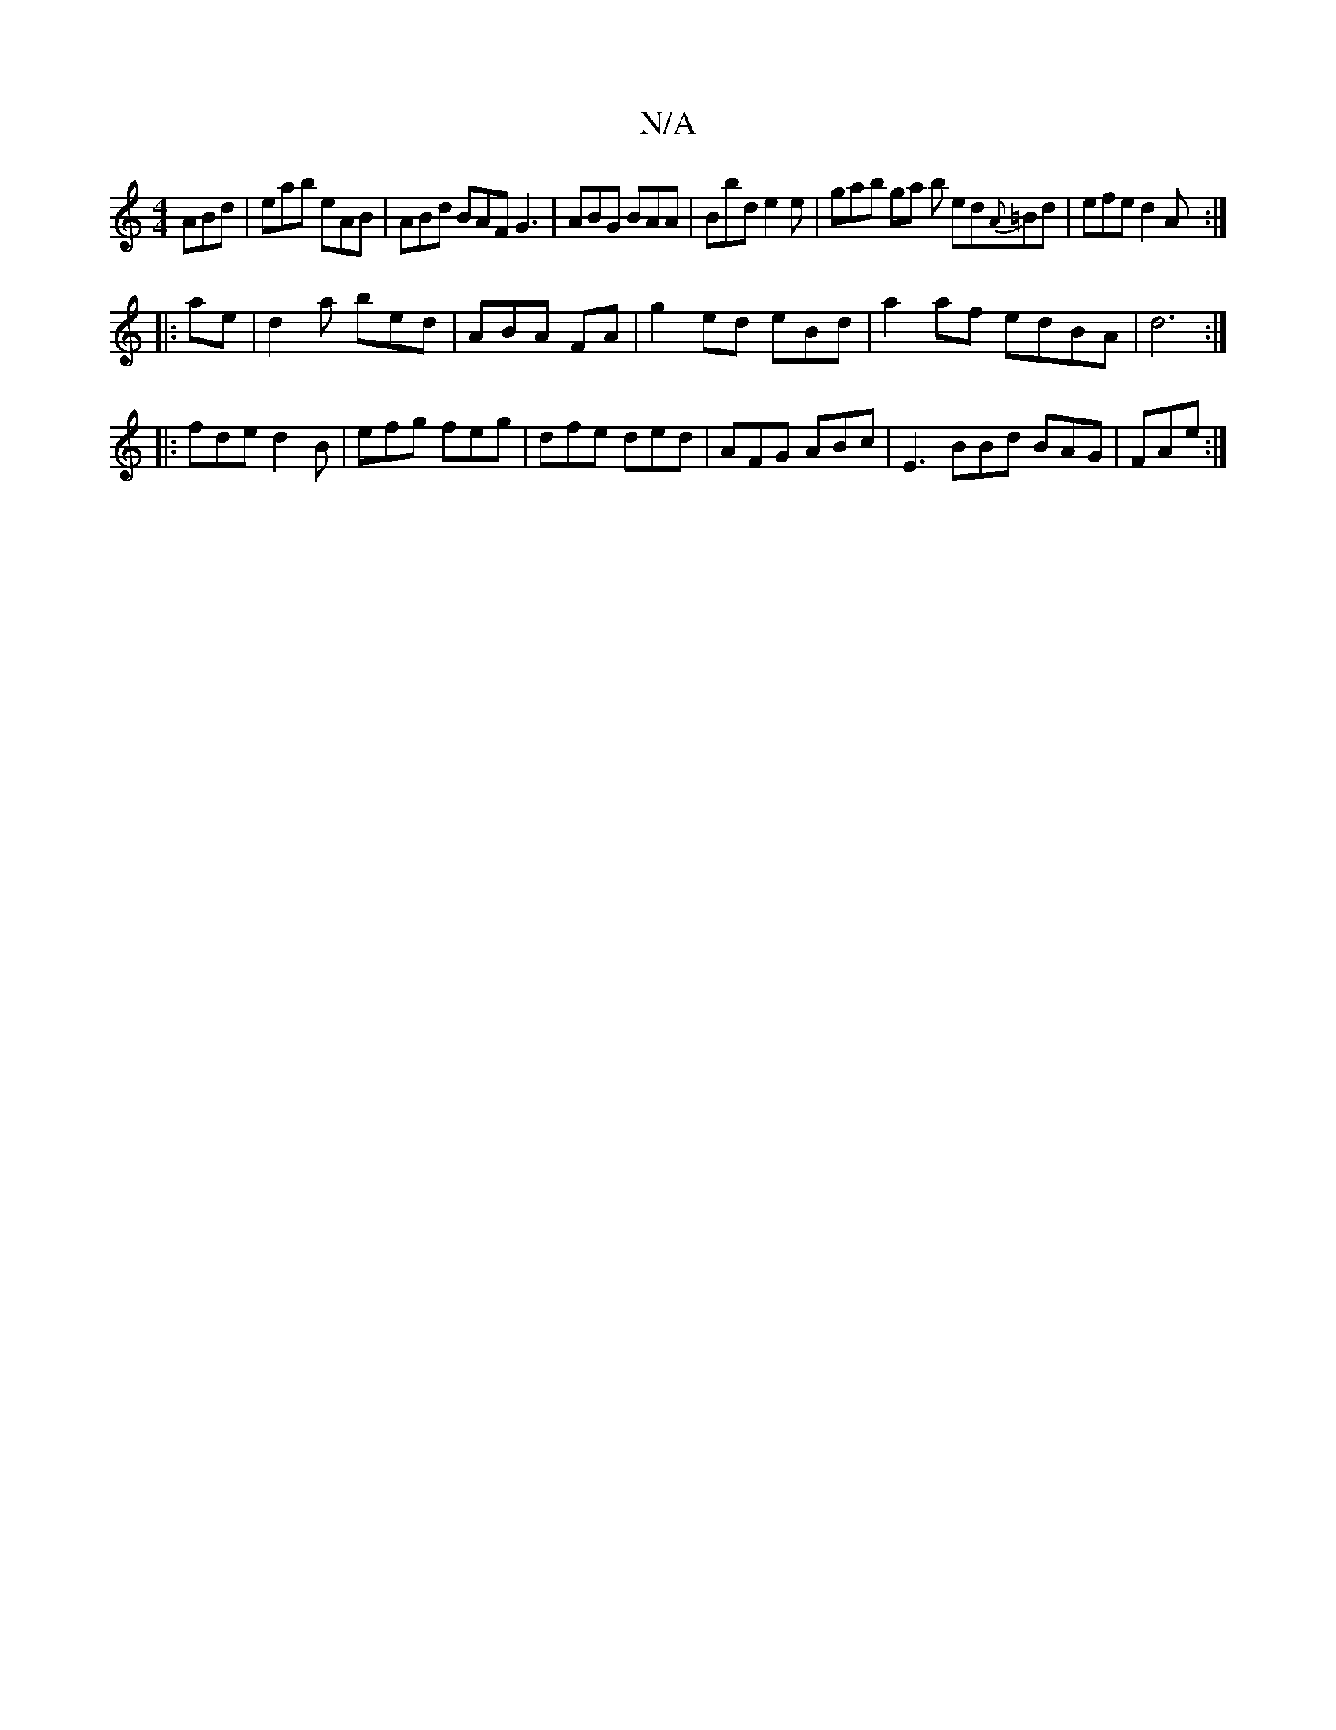 X:1
T:N/A
M:4/4
R:N/A
K:Cmajor
 ABd | eab eAB |ABd BAF G3|ABG BAA | Bbd e2e | gab ga b ed{A}=Bd | efe d2A :|
|: ae | d2 a bed|ABA FA | g2ed eBd |a2 af edBA|d6:|
|: fde d2B | efg feg | dfe ded | AFG ABc | E3 BBd BAG|FAe :|

BAB dBA|